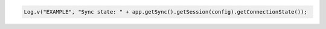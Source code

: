.. code-block:: java

   Log.v("EXAMPLE", "Sync state: " + app.getSync().getSession(config).getConnectionState());
